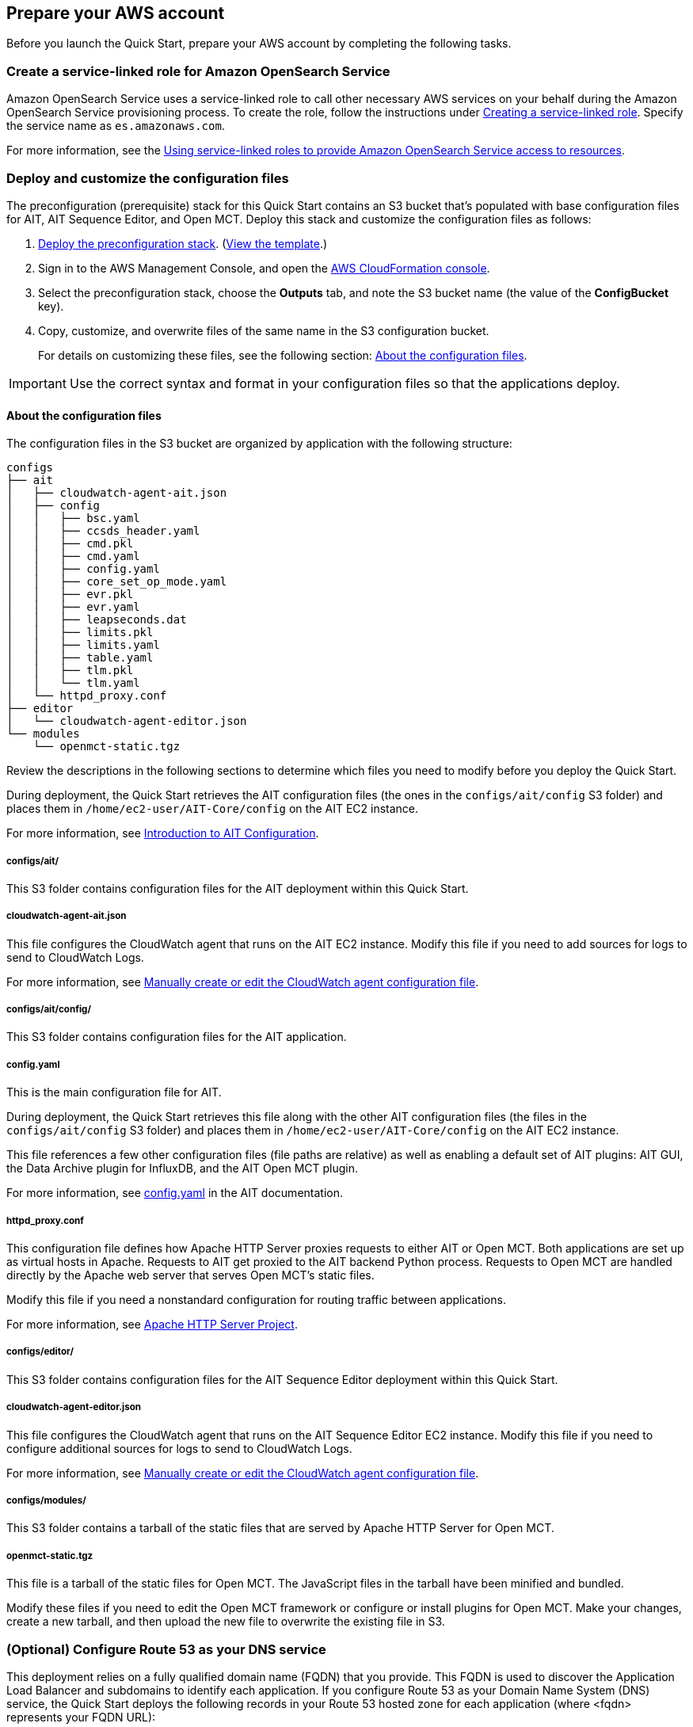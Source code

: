 // If no preparation is required, remove all content from here

== Prepare your AWS account

Before you launch the Quick Start, prepare your AWS account by completing the following tasks.

=== Create a service-linked role for Amazon OpenSearch Service

Amazon OpenSearch Service uses a service-linked role to call other necessary AWS services on your behalf during the Amazon OpenSearch Service provisioning process. To create the role, follow the instructions under https://docs.aws.amazon.com/IAM/latest/UserGuide/using-service-linked-roles.html#create-service-linked-role[Creating a service-linked role^]. Specify the service name as `es.amazonaws.com`.

For more information, see the https://docs.aws.amazon.com/opensearch-service/latest/developerguide/slr.html[Using service-linked roles to provide Amazon OpenSearch Service access to resources^].

=== Deploy and customize the configuration files

The preconfiguration (prerequisite) stack for this Quick Start contains an S3 bucket that's populated with base configuration files for AIT, AIT Sequence Editor, and Open MCT. Deploy this stack and customize the configuration files as follows:

. https://fwd.aws/jmp4j?[Deploy the preconfiguration stack^]. (https://fwd.aws/xb7vj?[View the template^].)

. Sign in to the AWS Management Console, and open the https://console.aws.amazon.com/cloudformation/[AWS CloudFormation console^].
. Select the preconfiguration stack, choose the *Outputs* tab, and note the S3 bucket name (the value of the *ConfigBucket* key).
. Copy, customize, and overwrite files of the same name in the S3 configuration bucket.
+
For details on customizing these files, see the following section: <<_about_the_configuration_files>>.

IMPORTANT: Use the correct syntax and format in your configuration files so that the applications deploy.

==== About the configuration files
The configuration files in the S3 bucket are organized by application with the following structure:

----
configs
├── ait
│   ├── cloudwatch-agent-ait.json
│   ├── config
│   │   ├── bsc.yaml
│   │   ├── ccsds_header.yaml
│   │   ├── cmd.pkl
│   │   ├── cmd.yaml
│   │   ├── config.yaml
│   │   ├── core_set_op_mode.yaml
│   │   ├── evr.pkl
│   │   ├── evr.yaml
│   │   ├── leapseconds.dat
│   │   ├── limits.pkl
│   │   ├── limits.yaml
│   │   ├── table.yaml
│   │   ├── tlm.pkl
│   │   └── tlm.yaml
│   └── httpd_proxy.conf
├── editor
│   └── cloudwatch-agent-editor.json
└── modules
    └── openmct-static.tgz
----

Review the descriptions in the following sections to determine which files you need to modify before you deploy the Quick Start. 

During deployment, the Quick Start retrieves the AIT configuration files (the ones in the `configs/ait/config` S3 folder) and places them in `/home/ec2-user/AIT-Core/config` on the AIT EC2 instance.

For more information, see https://ait-core.readthedocs.io/en/latest/configuration_intro.html[Introduction to AIT Configuration^].

===== configs/ait/
This S3 folder contains configuration files for the AIT deployment within this Quick Start.

===== cloudwatch-agent-ait.json
This file configures the CloudWatch agent that runs on the AIT EC2 instance. Modify this file if you need to add sources for logs to send to CloudWatch Logs.

For more information, see https://docs.aws.amazon.com/AmazonCloudWatch/latest/monitoring/CloudWatch-Agent-Configuration-File-Details.html[Manually create or edit the CloudWatch agent configuration file^].

===== configs/ait/config/
This S3 folder contains configuration files for the AIT application. 

===== config.yaml
This is the main configuration file for AIT. 

During deployment, the Quick Start retrieves this file along with the other AIT configuration files (the files in the `configs/ait/config` S3 folder) and places them in `/home/ec2-user/AIT-Core/config` on the AIT EC2 instance.

This file references a few other configuration files (file paths are relative) as well as enabling a default set of AIT plugins: AIT GUI, the Data Archive plugin for InfluxDB, and the AIT Open MCT plugin.

For more information, see https://ait-core.readthedocs.io/en/latest/configuration_intro.html#config-yaml[config.yaml^] in the AIT documentation.

===== httpd_proxy.conf
This configuration file defines how Apache HTTP Server proxies requests to either AIT or Open MCT. Both applications are set up as virtual hosts in Apache. Requests to AIT get proxied to the AIT backend Python process. Requests to Open MCT are handled directly by the Apache web server that serves Open MCT's static files.

Modify this file if you need a nonstandard configuration for routing traffic between applications.

For more information, see https://httpd.apache.org/docs[Apache HTTP Server Project^].

===== configs/editor/
This S3 folder contains configuration files for the AIT Sequence Editor deployment within this Quick Start.

===== cloudwatch-agent-editor.json
This file configures the CloudWatch agent that runs on the AIT Sequence Editor EC2 instance. Modify this file if you need to configure additional sources for logs to send to CloudWatch Logs.

For more information, see https://docs.aws.amazon.com/AmazonCloudWatch/latest/monitoring/CloudWatch-Agent-Configuration-File-Details.html[Manually create or edit the CloudWatch agent configuration file^].

===== configs/modules/
This S3 folder contains a tarball of the static files that are served by Apache HTTP Server for Open MCT.

===== openmct-static.tgz
This file is a tarball of the static files for Open MCT. The JavaScript files in the tarball have been minified and bundled.

Modify these files if you need to edit the Open MCT framework or configure or install plugins for Open MCT. Make your changes, create a new tarball, and then upload the new file to overwrite the existing file in S3.

=== (Optional) Configure Route 53 as your DNS service
This deployment relies on a fully qualified domain name (FQDN) that you provide. This FQDN is used to discover the Application Load Balancer and subdomains to identify each application. If you configure Route 53 as your Domain Name System (DNS) service, the Quick Start deploys the following records in your Route 53 hosted zone for each application (where <fqdn> represents your FQDN URL):

[cols="1,3"]
|===

| <fqdn> | → Application Load Balancer
| ait.<fqdn> | → AIT Auto Scaling group [Apache → ait-gui bottle app]
| mct.<fqdn> | → AIT Auto Scaling group [Apache → mct static built app]
| editor.<fqdn> | → AIT Sequence Editor EC2 instance [Docker container]
| logs.<fqdn> | → Amazon OpenSearch Service
|===

For more information, see https://docs.aws.amazon.com/Route53/latest/DeveloperGuide/dns-configuring.html[Configuring Amazon Route 53 as your DNS service^].

If you choose not to use Route 53, you are responsible for deploying the appropriate name records in your DNS. For details, see <<_optional_deploy_dns_records>> later in this guide.

=== Import or generate an SSL certificate

You must have a valid Secure Sockets Layer (SSL) certificate for your FQDN because HTTPS is enabled on the Application Load Balancer. The certificate needs to be available in AWS Certificate Manager (ACM) for attachment to the Application Load Balancer.

You can import this certificate into ACM manually. Alternatively, you can generate it during deployment by populating both the `FQDN` and `HostedZoneID` parameters. The deployment method, which uses DNS validation, creates all the necessary DNS records related to the ACM certificate.

Ensure that your certificate includes the following Subject Alternative Names (SANs). You can use `*.<fqdn>` (where <fqdn> represents your FQDN URL).

- `ait.<fqdn>`
- `mct.<fqdn>`
- `editor.<fqdn>`
- `logs.<fqdn>`

For more information, see the following:

- https://docs.aws.amazon.com/acm/latest/userguide/gs.html[Issuing and managing certificates^]
- https://docs.aws.amazon.com/acm/latest/userguide/import-certificate.html[Importing certificates into AWS Certificate Manager^]
